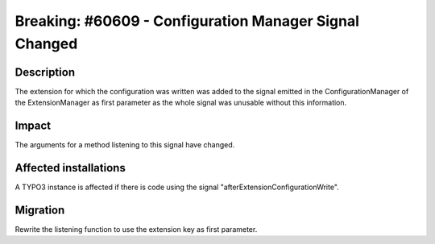 =======================================================
Breaking: #60609 - Configuration Manager Signal Changed
=======================================================

Description
===========

The extension for which the configuration was written was added to the signal emitted
in the ConfigurationManager of the ExtensionManager as first parameter as the whole signal was
unusable without this information.


Impact
======

The arguments for a method listening to this signal have changed.


Affected installations
======================

A TYPO3 instance is affected if there is code using the signal "afterExtensionConfigurationWrite".

Migration
=========

Rewrite the listening function to use the extension key as first parameter.
